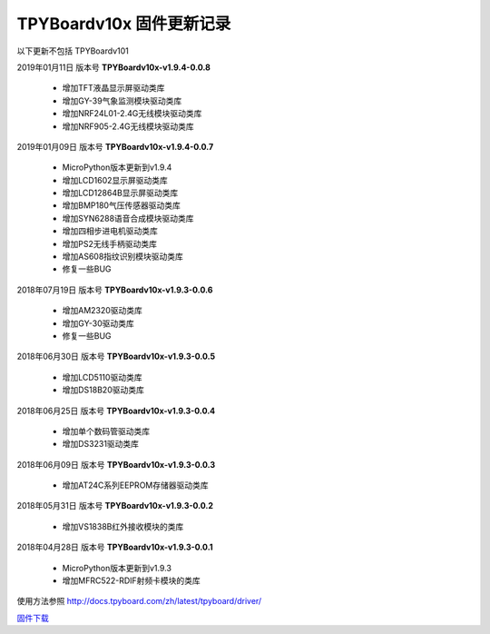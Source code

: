 
TPYBoardv10x 固件更新记录
============================

以下更新不包括 TPYBoardv101

2019年01月11日 版本号 **TPYBoardv10x-v1.9.4-0.0.8**

    - 增加TFT液晶显示屏驱动类库
    - 增加GY-39气象监测模块驱动类库
    - 增加NRF24L01-2.4G无线模块驱动类库
    - 增加NRF905-2.4G无线模块驱动类库


2019年01月09日 版本号 **TPYBoardv10x-v1.9.4-0.0.7**

    - MicroPython版本更新到v1.9.4
    - 增加LCD1602显示屏驱动类库
    - 增加LCD12864B显示屏驱动类库
    - 增加BMP180气压传感器驱动类库
    - 增加SYN6288语音合成模块驱动类库
    - 增加四相步进电机驱动类库
    - 增加PS2无线手柄驱动类库
    - 增加AS608指纹识别模块驱动类库
    - 修复一些BUG

2018年07月19日 版本号 **TPYBoardv10x-v1.9.3-0.0.6**

	- 增加AM2320驱动类库
	- 增加GY-30驱动类库
	- 修复一些BUG

2018年06月30日 版本号 **TPYBoardv10x-v1.9.3-0.0.5**

	- 增加LCD5110驱动类库
	- 增加DS18B20驱动类库	

2018年06月25日 版本号 **TPYBoardv10x-v1.9.3-0.0.4**

	- 增加单个数码管驱动类库
	- 增加DS3231驱动类库

2018年06月09日 版本号 **TPYBoardv10x-v1.9.3-0.0.3**

	- 增加AT24C系列EEPROM存储器驱动类库

2018年05月31日 版本号 **TPYBoardv10x-v1.9.3-0.0.2**

	- 增加VS1838B红外接收模块的类库
	
2018年04月28日 版本号 **TPYBoardv10x-v1.9.3-0.0.1**

    - MicroPython版本更新到v1.9.3
    - 增加MFRC522-RDIF射频卡模块的类库

	
使用方法参照 http://docs.tpyboard.com/zh/latest/tpyboard/driver/

`固件下载 <https://github.com/TPYBoard/Documentation/blob/master/tpyboard_docs/tpyboard/gujian>`_

